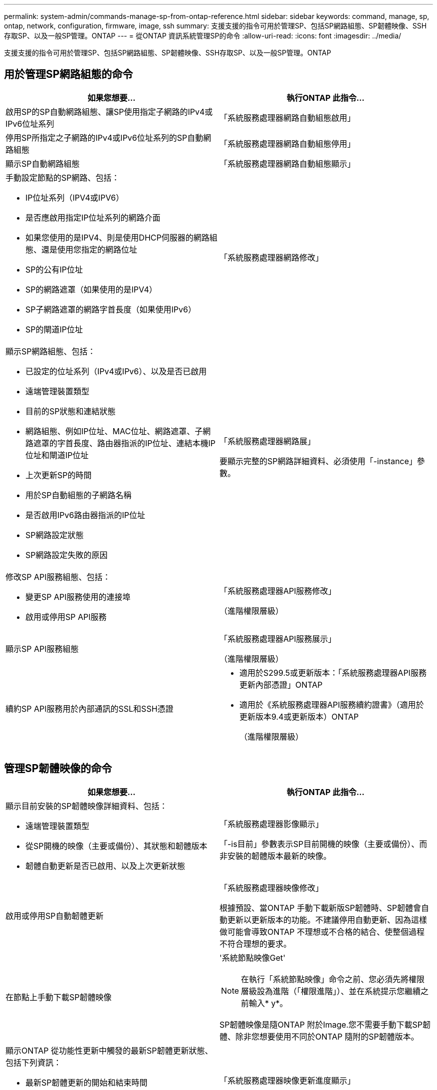 ---
permalink: system-admin/commands-manage-sp-from-ontap-reference.html 
sidebar: sidebar 
keywords: command, manage, sp, ontap, network, configuration, firmware, image, ssh 
summary: 支援支援的指令可用於管理SP、包括SP網路組態、SP韌體映像、SSH存取SP、以及一般SP管理。ONTAP 
---
= 從ONTAP 資訊系統管理SP的命令
:allow-uri-read: 
:icons: font
:imagesdir: ../media/


[role="lead"]
支援支援的指令可用於管理SP、包括SP網路組態、SP韌體映像、SSH存取SP、以及一般SP管理。ONTAP



== 用於管理SP網路組態的命令

|===
| 如果您想要... | 執行ONTAP 此指令... 


 a| 
啟用SP的SP自動網路組態、讓SP使用指定子網路的IPv4或IPv6位址系列
 a| 
「系統服務處理器網路自動組態啟用」



 a| 
停用SP所指定之子網路的IPv4或IPv6位址系列的SP自動網路組態
 a| 
「系統服務處理器網路自動組態停用」



 a| 
顯示SP自動網路組態
 a| 
「系統服務處理器網路自動組態顯示」



 a| 
手動設定節點的SP網路、包括：

* IP位址系列（IPV4或IPV6）
* 是否應啟用指定IP位址系列的網路介面
* 如果您使用的是IPV4、則是使用DHCP伺服器的網路組態、還是使用您指定的網路位址
* SP的公有IP位址
* SP的網路遮罩（如果使用的是IPV4）
* SP子網路遮罩的網路字首長度（如果使用IPv6）
* SP的閘道IP位址

 a| 
「系統服務處理器網路修改」



 a| 
顯示SP網路組態、包括：

* 已設定的位址系列（IPv4或IPv6）、以及是否已啟用
* 遠端管理裝置類型
* 目前的SP狀態和連結狀態
* 網路組態、例如IP位址、MAC位址、網路遮罩、子網路遮罩的字首長度、路由器指派的IP位址、連結本機IP位址和閘道IP位址
* 上次更新SP的時間
* 用於SP自動組態的子網路名稱
* 是否啟用IPv6路由器指派的IP位址
* SP網路設定狀態
* SP網路設定失敗的原因

 a| 
「系統服務處理器網路展」

要顯示完整的SP網路詳細資料、必須使用「-instance」參數。



 a| 
修改SP API服務組態、包括：

* 變更SP API服務使用的連接埠
* 啟用或停用SP API服務

 a| 
「系統服務處理器API服務修改」

（進階權限層級）



 a| 
顯示SP API服務組態
 a| 
「系統服務處理器API服務展示」

（進階權限層級）



 a| 
續約SP API服務用於內部通訊的SSL和SSH憑證
 a| 
* 適用於S299.5或更新版本：「系統服務處理器API服務更新內部憑證」ONTAP
* 適用於《系統服務處理器API服務續約證書》（適用於更新版本9.4或更新版本）ONTAP
+
（進階權限層級）



|===


== 管理SP韌體映像的命令

|===
| 如果您想要... | 執行ONTAP 此指令... 


 a| 
顯示目前安裝的SP韌體映像詳細資料、包括：

* 遠端管理裝置類型
* 從SP開機的映像（主要或備份）、其狀態和韌體版本
* 韌體自動更新是否已啟用、以及上次更新狀態

 a| 
「系統服務處理器影像顯示」

「-is目前」參數表示SP目前開機的映像（主要或備份）、而非安裝的韌體版本最新的映像。



 a| 
啟用或停用SP自動韌體更新
 a| 
「系統服務處理器映像修改」

根據預設、當ONTAP 手動下載新版SP韌體時、SP韌體會自動更新以更新版本的功能。不建議停用自動更新、因為這樣做可能會導致ONTAP 不理想或不合格的結合、使整個過程不符合理想的要求。



 a| 
在節點上手動下載SP韌體映像
 a| 
'系統節點映像Get'

[NOTE]
====
在執行「系統節點映像」命令之前、您必須先將權限層級設為進階（「權限進階」）、並在系統提示您繼續之前輸入* y*。

====
SP韌體映像是隨ONTAP 附於Image.您不需要手動下載SP韌體、除非您想要使用不同於ONTAP 隨附的SP韌體版本。



 a| 
顯示ONTAP 從功能性更新中觸發的最新SP韌體更新狀態、包括下列資訊：

* 最新SP韌體更新的開始和結束時間
* 是否正在進行更新、以及完成的百分比

 a| 
「系統服務處理器映像更新進度顯示」

|===


== 管理SSH存取SP的命令

|===
| 如果您想要... | 執行ONTAP 此指令... 


 a| 
僅將SP存取權授予指定的IP位址
 a| 
「系統服務處理器ssh可新增的位址」



 a| 
封鎖指定的IP位址、使其無法存取SP
 a| 
「系統服務處理器ssh移除允許的位址」



 a| 
顯示可存取SP的IP位址
 a| 
「系統服務處理器ssh show」

|===


== 一般SP管理命令

|===
| 如果您想要... | 執行ONTAP 此指令... 


 a| 
顯示一般SP資訊、包括：

* 遠端管理裝置類型
* 目前的SP狀態
* 是否已設定SP網路
* 網路資訊、例如公有IP位址和MAC位址
* SP韌體版本和智慧型平台管理介面（IPMI）版本
* 是否已啟用SP韌體自動更新

 a| 
顯示完整SP資訊的「系統服務處理器展示」需要「執行個體」參數。



 a| 
在節點上重新啟動SP
 a| 
「系統服務處理器重新開機」



 a| 
產生AutoSupport 並傳送包含從指定節點收集的SP記錄檔的資訊
 a| 
「系統節點AutoSupport 不知叫用程式」



 a| 
顯示叢集中所收集SP記錄檔的分配對應、包括位於每個收集節點的SP記錄檔順序編號
 a| 
「系統服務處理器記錄顯示分配」

|===
.相關資訊
http://["指令數ONTAP"^]
